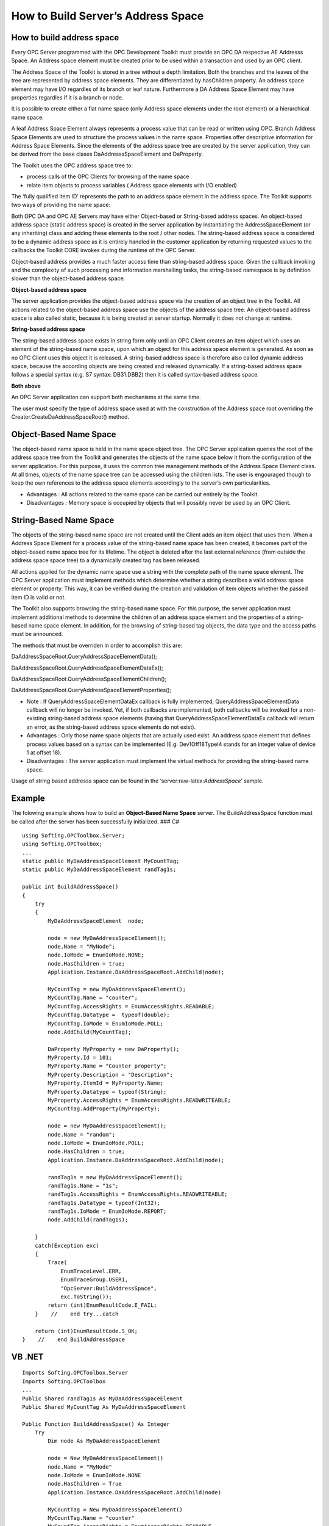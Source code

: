 **How to Build Server’s Address Space**
---------------------------------------

How to build address space
~~~~~~~~~~~~~~~~~~~~~~~~~~

Every OPC Server programmed with the OPC Development Toolkit must
provide an OPC DA respective AE Addresss Space. An Address space element
must be created prior to be used within a transaction and used by an OPC
client.

The Address Space of the Toolkit is stored in a tree without a depth
limitation. Both the branches and the leaves of the tree are represented
by address space elements. They are differentiated by hasChildren
property. An address space element may have I/O regardles of its branch
or leaf nature. Furthermore a DA Address Space Element may have
properties regardles if it is a branch or node.

It is possible to create either a flat name space (only Address space
elements under the root element) or a hierarchical name space.

A leaf Address Space Element always represents a process value that can
be read or written using OPC. Branch Address Space Elements are used to
structure the process values in the name space. Properties offer
descriptive information for Address Space Elements. Since the elements
of the address space tree are created by the server application, they
can be derived from the base clases DaAddresssSpaceElement and
DaProperty.

The Toolkit uses the OPC address space tree to:

-  process calls of the OPC Clients for browsing of the name space
-  relate item objects to process variables ( Address space elements
   with I/O enabled)

The ‘fully qualified item ID’ represents the path to an address space
element in the address space. The Toolkit supports two ways of providing
the name space:

Both OPC DA and OPC AE Servers may have either Object-based or
String-based address spaces. An object-based address space (static
address space) is created in the server application by instantiating the
AddressSpaceElement (or any inheriting) class and adding these elements
to the root / other nodes. The string-based address space is considered
to be a dynamic address space as it is entirely handled in the customer
application by returning requested values to the callbacks the Toolkit
CORE invokes during the runtime of the OPC Server.

Object-based address provides a much faster access time than
string-based address space. Given the callback invoking and the
complexity of such processing amd information marshalling tasks, the
string-based namespace is by definition slower than the object-based
address space.

**Object-based address space**

The server application provides the object-based address space via the
creation of an object tree in the Toolkit. All actions related to the
object-based address space use the objects of the address space tree. An
object-based address space is also called static, because it is being
created at server startup. Normally it does not change at runtime.

**String-based address space**

The string-based address space exists in string form only until an OPC
Client creates an item object which uses an element of the string-based
name space, upon which an object for this address space element is
generated. As soon as no OPC Client uses this object it is released. A
string-based address space is therefore also called dynamic address
space, because the according objects are being created and released
dynamically. If a string-based address space follows a special syntax
(e.g. S7 syntax: DB31.DBB2) then it is called syntax-based address
space.

**Both above**

An OPC Server application can support both mechanisms at the same time.

The user must specify the type of address space used at with the
construction of the Address space root overriding the
Creator.CreateDaAddressSpaceRoot() method.

Object-Based Name Space
~~~~~~~~~~~~~~~~~~~~~~~

The object-based name space is held in the name space object tree. The
OPC Server application queries the root of the address space tree from
the Toolkit and generates the objects of the name space below it from
the configuration of the server application. For this purpose, it uses
the common tree management methods of the Address Space Element class.
At all times, objects of the name space tree can be accessed using the
children lists. The user is engouraged though to keep the own references
to the address space elements accordingly to the server’s own
particularities.

-  Advantages : All actions related to the name space can be carried out
   entirely by the Toolkit.

-  Disadvantages : Memory space is occupied by objects that will
   possibly never be used by an OPC Client.

String-Based Name Space
~~~~~~~~~~~~~~~~~~~~~~~

The objects of the string-based name space are not created until the
Client adds an item object that uses them. When a Address Space Element
for a process value of the string-based name space has been created, it
becomes part of the object-based name space tree for its lifetime. The
object is deleted after the last external reference (from outside the
address space space tree) to a dynamically created tag has been
released.

All actions applied for the dynamic name space use a string with the
complete path of the name space element. The OPC Server application must
implement methods which determine whether a string describes a valid
address space element or property. This way, it can be verified during
the creation and validation of item objects whether the passed item ID
is valid or not.

The Toolkit also supports browsing the string-based name space. For this
purpose, the server application must implement additional methods to
determine the children of an address space element and the properties of
a string-based name space element. In addition, for the browsing of
string-based tag objects, the data type and the access paths must be
announced.

The methods that must be overriden in order to accomplish this are:

DaAddressSpaceRoot.QueryAddressSpaceElementData();

DaAddressSpaceRoot.QueryAddressSpaceElementDataEx();

DaAddressSpaceRoot.QueryAddressSpaceElementChildren();

DaAddressSpaceRoot.QueryAddressSpaceElementProperties();

-  Note : If QueryAddressSpaceElementDataEx callback is fully
   implemented, QueryAddressSpaceElementData callback will no longer be
   invoked. Yet, if both callbacks are implemented, both callbacks will
   be invoked for a non-existing string-based address space elements
   (having that QueryAddressSpaceElementDataEx callback will return an
   error, as the string-based address space elements do not exist).
-  Advantages : Only those name space objects that are actually used
   exist. An address space element that defines process values based on
   a syntax can be implemented (E.g. Dev1Off18TypeI4 stands for an
   integer value of device 1 at offset 18).
-  Disadvantages : The server application must implement the virtual
   methods for providing the string-based name space.

Usage of string based addresss space can be found in the
‘server:raw-latex:`\AddressSpace`’ sample.

Example
~~~~~~~

The folowing example shows how to build an **Object-Based Name Space**
server. The BuildAddressSpace function must be called after the server
has been successfully initialized. ### C#

::

   using Softing.OPCToolbox.Server;
   using Softing.OPCToolbox;
   ...
   static public MyDaAddressSpaceElement MyCountTag;
   static public MyDaAddressSpaceElement randTag1s;

   public int BuildAddressSpace()
   {
       try
       {
           MyDaAddressSpaceElement  node;

           node = new MyDaAddressSpaceElement();
           node.Name = "MyNode";
           node.IoMode = EnumIoMode.NONE;
           node.HasChildren = true;
           Application.Instance.DaAddressSpaceRoot.AddChild(node);

           MyCountTag = new MyDaAddressSpaceElement();
           MyCountTag.Name = "counter";
           MyCountTag.AccessRights = EnumAccessRights.READABLE;
           MyCountTag.Datatype =  typeof(double);
           MyCountTag.IoMode = EnumIoMode.POLL;
           node.AddChild(MyCountTag);

           DaProperty MyProperty = new DaProperty();            
           MyProperty.Id = 101;
           MyProperty.Name = "Counter property";
           MyProperty.Description = "Description";
           MyProperty.ItemId = MyProperty.Name;
           MyProperty.Datatype = typeof(String);
           MyProperty.AccessRights = EnumAccessRights.READWRITEABLE;
           MyCountTag.AddProperty(MyProperty);

           node = new MyDaAddressSpaceElement();
           node.Name = "random";
           node.IoMode = EnumIoMode.POLL;
           node.HasChildren = true;
           Application.Instance.DaAddressSpaceRoot.AddChild(node);

           randTag1s = new MyDaAddressSpaceElement();
           randTag1s.Name = "1s";
           randTag1s.AccessRights = EnumAccessRights.READWRITEABLE;
           randTag1s.Datatype = typeof(Int32);
           randTag1s.IoMode = EnumIoMode.REPORT;
           node.AddChild(randTag1s);

       }
       catch(Exception exc)
       {
           Trace(
               EnumTraceLevel.ERR,
               EnumTraceGroup.USER1,
               "OpcServer:BuildAddressSpace",
               exc.ToString());
           return (int)EnumResultCode.E_FAIL;
       }    //    end try...catch

       return (int)EnumResultCode.S_OK;
   }    //    end BuildAddressSpace

VB .NET
~~~~~~~

::

   Imports Softing.OPCToolbox.Server
   Imports Softing.OPCToolbox
   ...
   Public Shared randTag1s As MyDaAddressSpaceElement
   Public Shared MyCountTag As MyDaAddressSpaceElement

   Public Function BuildAddressSpace() As Integer
       Try
           Dim node As MyDaAddressSpaceElement

           node = New MyDaAddressSpaceElement()
           node.Name = "MyNode"
           node.IoMode = EnumIoMode.NONE
           node.HasChildren = True
           Application.Instance.DaAddressSpaceRoot.AddChild(node)

           MyCountTag = New MyDaAddressSpaceElement()
           MyCountTag.Name = "counter"
           MyCountTag.AccessRights = EnumAccessRights.READABLE
           MyCountTag.Datatype = GetType(Double)
           MyCountTag.IoMode = EnumIoMode.POLL
           node.AddChild(MyCountTag)

           Dim MyProperty As New DaProperty()

           MyProperty.Id = 101
           MyProperty.Name = "Counter property"
           MyProperty.Description = "Description"
           MyProperty.ItemId = MyProperty.Name
           MyProperty.Datatype = GetType(String)
           MyProperty.AccessRights = EnumAccessRights.READWRITEABLE
           MyCountTag.AddProperty(MyProperty)

           node = New MyDaAddressSpaceElement()
           node.Name = "random"
           node.IoMode = EnumIoMode.POLL
           node.HasChildren = True
           Application.Instance.DaAddressSpaceRoot.AddChild(node)

           randTag1s = New MyDaAddressSpaceElement()
           randTag1s.Name = "1s"
           randTag1s.AccessRights = EnumAccessRights.READWRITEABLE
           randTag1s.Datatype = GetType(Integer)
           randTag1s.IoMode = EnumIoMode.REPORT
           node.AddChild(randTag1s)

       Catch exc As Exception
           Trace(EnumTraceLevel.ERR, m_traceGroupUser1, "OpcServer:BuildAddressSpace", exc.ToString())
           Return EnumResultCode.E_FAIL
       End Try

       Return EnumResultCode.S_OK
   End Function

C++
~~~

::

   using namespace SoftingOPCToolboxClient;
   ...
   MyDaAddressSpaceElement* MyCountTag;
   MyDaAddressSpaceElement* randTag1s;

   long OpcServer::buildDaNameSpace(void)
   {
       MyDaAddressSpaceElement *node;
       tstring aName;

       DaAddressSpaceRoot* daRoot = getApp()->getDaAddressSpaceRoot();

       node = new MyDaAddressSpaceElement();
       aName = tstring(_T("MyNode"));
       node->setName(aName);
       node->setIoMode(EnumIoMode_NONE);
       node->setHasChildren(true);
       daRoot->addChild(node);

       MyCountTag = new MyDaAddressSpaceElement();
       aName = tstring(_T("counter"));            
       MyCountTag->setName(aName);
       MyCountTag->setAccessRights(EnumAccessRights_READABLE);
       MyCountTag->setDatatype(VT_R8);
       MyCountTag->setIoMode(EnumIoMode_POLL);
       node->addChild(MyCountTag);

       DaProperty* MyProperty = new DaProperty();
       MyProperty->setId(101);
       tstring propName(_T("Counter property"));
       MyProperty->setName(propName);
       tstring propDescription(_T("Description"));
       MyProperty->setDescription(propDescription);
       MyProperty->setItemId(propName);
       MyProperty->setDatatype(VT_I2);
       MyProperty->setAccessRights(EnumAccessRights_READWRITEABLE);
       MyCountTag->addProperty(MyProperty);

       node = new MyDaAddressSpaceElement();
       aName = tstring(_T("random"));
       node->setName(aName);
       node->setIoMode(EnumIoMode_POLL);
       node->setHasChildren(true);
       daRoot->addChild(node);


       randTag1s = new MyDaAddressSpaceElement();
       aName = tstring(_T("1s"));
       randTag1s->setName(aName);
       randTag1s->setAccessRights(EnumAccessRights_READWRITEABLE);
       randTag1s->setDatatype(VT_I4);
       randTag1s->setIoMode(EnumIoMode_REPORT);
       node->addChild(randTag1s);
       return S_OK;
   }   //  end buildDaNameSpace
